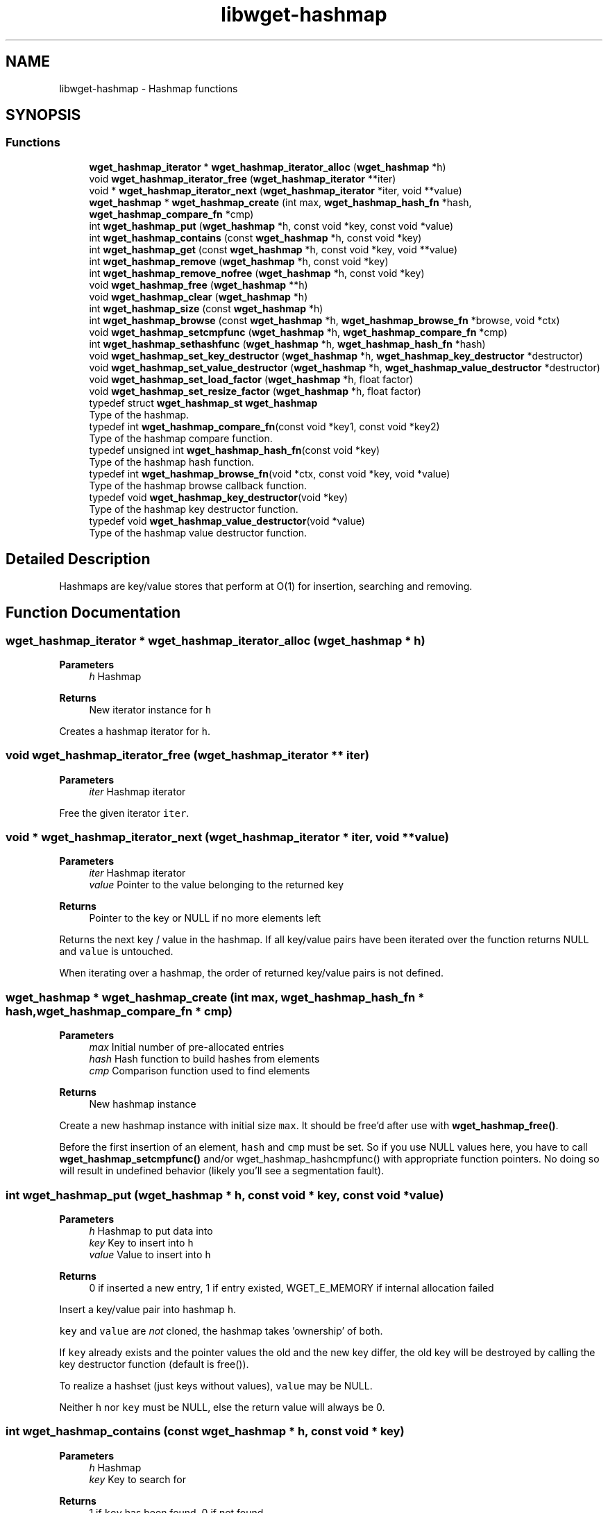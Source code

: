 .TH "libwget-hashmap" 3 "Version 2.2.0" "wget2" \" -*- nroff -*-
.ad l
.nh
.SH NAME
libwget-hashmap \- Hashmap functions
.SH SYNOPSIS
.br
.PP
.SS "Functions"

.in +1c
.ti -1c
.RI "\fBwget_hashmap_iterator\fP * \fBwget_hashmap_iterator_alloc\fP (\fBwget_hashmap\fP *h)"
.br
.ti -1c
.RI "void \fBwget_hashmap_iterator_free\fP (\fBwget_hashmap_iterator\fP **iter)"
.br
.ti -1c
.RI "void * \fBwget_hashmap_iterator_next\fP (\fBwget_hashmap_iterator\fP *iter, void **value)"
.br
.ti -1c
.RI "\fBwget_hashmap\fP * \fBwget_hashmap_create\fP (int max, \fBwget_hashmap_hash_fn\fP *hash, \fBwget_hashmap_compare_fn\fP *cmp)"
.br
.ti -1c
.RI "int \fBwget_hashmap_put\fP (\fBwget_hashmap\fP *h, const void *key, const void *value)"
.br
.ti -1c
.RI "int \fBwget_hashmap_contains\fP (const \fBwget_hashmap\fP *h, const void *key)"
.br
.ti -1c
.RI "int \fBwget_hashmap_get\fP (const \fBwget_hashmap\fP *h, const void *key, void **value)"
.br
.ti -1c
.RI "int \fBwget_hashmap_remove\fP (\fBwget_hashmap\fP *h, const void *key)"
.br
.ti -1c
.RI "int \fBwget_hashmap_remove_nofree\fP (\fBwget_hashmap\fP *h, const void *key)"
.br
.ti -1c
.RI "void \fBwget_hashmap_free\fP (\fBwget_hashmap\fP **h)"
.br
.ti -1c
.RI "void \fBwget_hashmap_clear\fP (\fBwget_hashmap\fP *h)"
.br
.ti -1c
.RI "int \fBwget_hashmap_size\fP (const \fBwget_hashmap\fP *h)"
.br
.ti -1c
.RI "int \fBwget_hashmap_browse\fP (const \fBwget_hashmap\fP *h, \fBwget_hashmap_browse_fn\fP *browse, void *ctx)"
.br
.ti -1c
.RI "void \fBwget_hashmap_setcmpfunc\fP (\fBwget_hashmap\fP *h, \fBwget_hashmap_compare_fn\fP *cmp)"
.br
.ti -1c
.RI "int \fBwget_hashmap_sethashfunc\fP (\fBwget_hashmap\fP *h, \fBwget_hashmap_hash_fn\fP *hash)"
.br
.ti -1c
.RI "void \fBwget_hashmap_set_key_destructor\fP (\fBwget_hashmap\fP *h, \fBwget_hashmap_key_destructor\fP *destructor)"
.br
.ti -1c
.RI "void \fBwget_hashmap_set_value_destructor\fP (\fBwget_hashmap\fP *h, \fBwget_hashmap_value_destructor\fP *destructor)"
.br
.ti -1c
.RI "void \fBwget_hashmap_set_load_factor\fP (\fBwget_hashmap\fP *h, float factor)"
.br
.ti -1c
.RI "void \fBwget_hashmap_set_resize_factor\fP (\fBwget_hashmap\fP *h, float factor)"
.br
.in -1c
.in +1c
.ti -1c
.RI "typedef struct \fBwget_hashmap_st\fP \fBwget_hashmap\fP"
.br
.RI "Type of the hashmap\&. "
.ti -1c
.RI "typedef int \fBwget_hashmap_compare_fn\fP(const void *key1, const void *key2)"
.br
.RI "Type of the hashmap compare function\&. "
.ti -1c
.RI "typedef unsigned int \fBwget_hashmap_hash_fn\fP(const void *key)"
.br
.RI "Type of the hashmap hash function\&. "
.ti -1c
.RI "typedef int \fBwget_hashmap_browse_fn\fP(void *ctx, const void *key, void *value)"
.br
.RI "Type of the hashmap browse callback function\&. "
.ti -1c
.RI "typedef void \fBwget_hashmap_key_destructor\fP(void *key)"
.br
.RI "Type of the hashmap key destructor function\&. "
.ti -1c
.RI "typedef void \fBwget_hashmap_value_destructor\fP(void *value)"
.br
.RI "Type of the hashmap value destructor function\&. "
.in -1c
.SH "Detailed Description"
.PP 
Hashmaps are key/value stores that perform at O(1) for insertion, searching and removing\&. 
.SH "Function Documentation"
.PP 
.SS "\fBwget_hashmap_iterator\fP * wget_hashmap_iterator_alloc (\fBwget_hashmap\fP * h)"

.PP
\fBParameters\fP
.RS 4
\fIh\fP Hashmap 
.RE
.PP
\fBReturns\fP
.RS 4
New iterator instance for \fCh\fP 
.RE
.PP
Creates a hashmap iterator for \fCh\fP\&. 
.SS "void wget_hashmap_iterator_free (\fBwget_hashmap_iterator\fP ** iter)"

.PP
\fBParameters\fP
.RS 4
\fIiter\fP Hashmap iterator
.RE
.PP
Free the given iterator \fCiter\fP\&. 
.SS "void * wget_hashmap_iterator_next (\fBwget_hashmap_iterator\fP * iter, void ** value)"

.PP
\fBParameters\fP
.RS 4
\fIiter\fP Hashmap iterator 
.br
\fIvalue\fP Pointer to the value belonging to the returned key 
.RE
.PP
\fBReturns\fP
.RS 4
Pointer to the key or NULL if no more elements left
.RE
.PP
Returns the next key / value in the hashmap\&. If all key/value pairs have been iterated over the function returns NULL and \fCvalue\fP is untouched\&.
.PP
When iterating over a hashmap, the order of returned key/value pairs is not defined\&. 
.SS "\fBwget_hashmap\fP * wget_hashmap_create (int max, \fBwget_hashmap_hash_fn\fP * hash, \fBwget_hashmap_compare_fn\fP * cmp)"

.PP
\fBParameters\fP
.RS 4
\fImax\fP Initial number of pre-allocated entries 
.br
\fIhash\fP Hash function to build hashes from elements 
.br
\fIcmp\fP Comparison function used to find elements 
.RE
.PP
\fBReturns\fP
.RS 4
New hashmap instance
.RE
.PP
Create a new hashmap instance with initial size \fCmax\fP\&. It should be free'd after use with \fBwget_hashmap_free()\fP\&.
.PP
Before the first insertion of an element, \fChash\fP and \fCcmp\fP must be set\&. So if you use NULL values here, you have to call \fBwget_hashmap_setcmpfunc()\fP and/or wget_hashmap_hashcmpfunc() with appropriate function pointers\&. No doing so will result in undefined behavior (likely you'll see a segmentation fault)\&. 
.SS "int wget_hashmap_put (\fBwget_hashmap\fP * h, const void * key, const void * value)"

.PP
\fBParameters\fP
.RS 4
\fIh\fP Hashmap to put data into 
.br
\fIkey\fP Key to insert into \fCh\fP 
.br
\fIvalue\fP Value to insert into \fCh\fP 
.RE
.PP
\fBReturns\fP
.RS 4
0 if inserted a new entry, 1 if entry existed, WGET_E_MEMORY if internal allocation failed
.RE
.PP
Insert a key/value pair into hashmap \fCh\fP\&.
.PP
\fCkey\fP and \fCvalue\fP are \fInot\fP cloned, the hashmap takes 'ownership' of both\&.
.PP
If \fCkey\fP already exists and the pointer values the old and the new key differ, the old key will be destroyed by calling the key destructor function (default is free())\&.
.PP
To realize a hashset (just keys without values), \fCvalue\fP may be NULL\&.
.PP
Neither \fCh\fP nor \fCkey\fP must be NULL, else the return value will always be 0\&. 
.SS "int wget_hashmap_contains (const \fBwget_hashmap\fP * h, const void * key)"

.PP
\fBParameters\fP
.RS 4
\fIh\fP Hashmap 
.br
\fIkey\fP Key to search for 
.RE
.PP
\fBReturns\fP
.RS 4
1 if \fCkey\fP has been found, 0 if not found
.RE
.PP
Check if \fCkey\fP exists in \fCh\fP\&. 
.SS "int wget_hashmap_get (const \fBwget_hashmap\fP * h, const void * key, void ** value)"

.PP
\fBParameters\fP
.RS 4
\fIh\fP Hashmap 
.br
\fIkey\fP Key to search for 
.br
\fIvalue\fP Value to be returned 
.RE
.PP
\fBReturns\fP
.RS 4
1 if \fCkey\fP has been found, 0 if not found
.RE
.PP
Get the value for a given key\&.
.PP
Neither \fCh\fP nor \fCkey\fP must be NULL\&. 
.SS "int wget_hashmap_remove (\fBwget_hashmap\fP * h, const void * key)"

.PP
\fBParameters\fP
.RS 4
\fIh\fP Hashmap 
.br
\fIkey\fP Key to be removed 
.RE
.PP
\fBReturns\fP
.RS 4
1 if \fCkey\fP has been removed, 0 if not found
.RE
.PP
Remove \fCkey\fP from hashmap \fCh\fP\&.
.PP
If \fCkey\fP is found, the key and value destructor functions are called when removing the entry from the hashmap\&. 
.SS "int wget_hashmap_remove_nofree (\fBwget_hashmap\fP * h, const void * key)"

.PP
\fBParameters\fP
.RS 4
\fIh\fP Hashmap 
.br
\fIkey\fP Key to be removed 
.RE
.PP
\fBReturns\fP
.RS 4
1 if \fCkey\fP has been removed, 0 if not found
.RE
.PP
Remove \fCkey\fP from hashmap \fCh\fP\&.
.PP
Key and value destructor functions are \fInot\fP called when removing the entry from the hashmap\&. 
.SS "void wget_hashmap_free (\fBwget_hashmap\fP ** h)"

.PP
\fBParameters\fP
.RS 4
\fIh\fP Hashmap to be free'd
.RE
.PP
Remove all entries from hashmap \fCh\fP and free the hashmap instance\&.
.PP
Key and value destructor functions are called for each entry in the hashmap\&. 
.SS "void wget_hashmap_clear (\fBwget_hashmap\fP * h)"

.PP
\fBParameters\fP
.RS 4
\fIh\fP Hashmap to be cleared
.RE
.PP
Remove all entries from hashmap \fCh\fP\&.
.PP
Key and value destructor functions are called for each entry in the hashmap\&. 
.SS "int wget_hashmap_size (const \fBwget_hashmap\fP * h)"

.PP
\fBParameters\fP
.RS 4
\fIh\fP Hashmap 
.RE
.PP
\fBReturns\fP
.RS 4
Number of entries in hashmap \fCh\fP 
.RE
.PP
Return the number of entries in the hashmap \fCh\fP\&. 
.SS "int wget_hashmap_browse (const \fBwget_hashmap\fP * h, \fBwget_hashmap_browse_fn\fP * browse, void * ctx)"

.PP
\fBParameters\fP
.RS 4
\fIh\fP Hashmap 
.br
\fIbrowse\fP Function to be called for each element of \fCh\fP 
.br
\fIctx\fP Context variable use as param to \fCbrowse\fP 
.RE
.PP
\fBReturns\fP
.RS 4
Return value of the last call to \fCbrowse\fP 
.RE
.PP
Call function \fCbrowse\fP for each element of hashmap \fCh\fP or until \fCbrowse\fP returns a value not equal to zero\&.
.PP
\fCbrowse\fP is called with \fCctx\fP and the pointer to the current element\&.
.PP
The return value of the last call to \fCbrowse\fP is returned or 0 if either \fCh\fP or \fCbrowse\fP is NULL\&. 
.SS "void wget_hashmap_setcmpfunc (\fBwget_hashmap\fP * h, \fBwget_hashmap_compare_fn\fP * cmp)"

.PP
\fBParameters\fP
.RS 4
\fIh\fP Hashmap 
.br
\fIcmp\fP Comparison function used to find keys
.RE
.PP
Set the comparison function\&. 
.SS "int wget_hashmap_sethashfunc (\fBwget_hashmap\fP * h, \fBwget_hashmap_hash_fn\fP * hash)"

.PP
\fBParameters\fP
.RS 4
\fIh\fP Hashmap 
.br
\fIhash\fP Hash function used to hash keys 
.RE
.PP
\fBReturns\fP
.RS 4
WGET_E_SUCCESS if set successfully, else WGET_E_MEMORY or WGET_E_INVALID
.RE
.PP
Set the key hash function\&.
.PP
The keys of all entries in the hashmap will be hashed again\&. This includes a memory allocation, so there is a possibility of failure\&. 
.SS "void wget_hashmap_set_key_destructor (\fBwget_hashmap\fP * h, \fBwget_hashmap_key_destructor\fP * destructor)"

.PP
\fBParameters\fP
.RS 4
\fIh\fP Hashmap 
.br
\fIdestructor\fP Destructor function for keys
.RE
.PP
Set the key destructor function\&.
.PP
Default is free()\&. 
.SS "void wget_hashmap_set_value_destructor (\fBwget_hashmap\fP * h, \fBwget_hashmap_value_destructor\fP * destructor)"

.PP
\fBParameters\fP
.RS 4
\fIh\fP Hashmap 
.br
\fIdestructor\fP Destructor function for values
.RE
.PP
Set the value destructor function\&.
.PP
Default is free()\&. 
.SS "void wget_hashmap_set_load_factor (\fBwget_hashmap\fP * h, float factor)"

.PP
\fBParameters\fP
.RS 4
\fIh\fP Hashmap 
.br
\fIfactor\fP The load factor
.RE
.PP
Set the load factor function\&.
.PP
The load factor is determines when to resize the internal memory\&. 0\&.75 means 'resize if 75% or more of all slots are used'\&.
.PP
The resize strategy is set by wget_hashmap_set_growth_policy()\&.
.PP
The resize (and rehashing) occurs earliest on the next insertion of a new key\&.
.PP
Default is 0\&.75\&. 
.SS "void wget_hashmap_set_resize_factor (\fBwget_hashmap\fP * h, float factor)"

.PP
\fBParameters\fP
.RS 4
\fIh\fP Hashmap 
.br
\fIfactor\fP Hashmap growth factor
.RE
.PP
Set the factor for resizing the hashmap when it's load factor is reached\&.
.PP
The new size is 'factor * oldsize'\&. If the new size is less or equal 0, the involved put function will do nothing and the internal state of the hashmap will not change\&.
.PP
Default is 2\&. 
.SH "Author"
.PP 
Generated automatically by Doxygen for wget2 from the source code\&.
